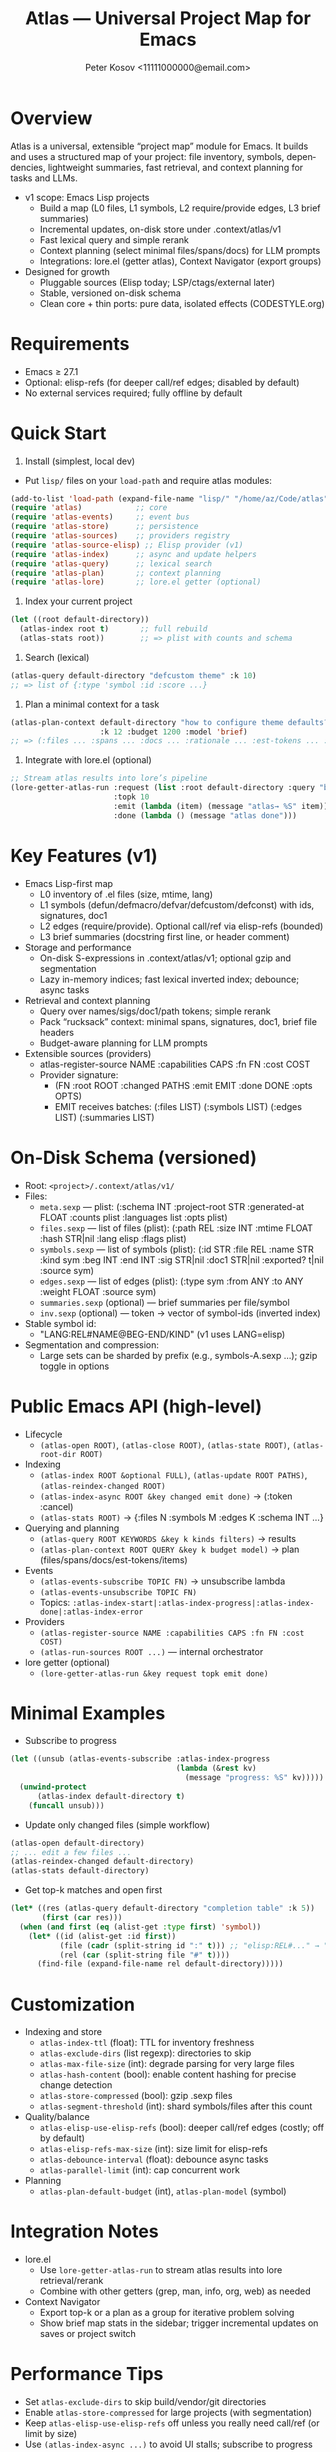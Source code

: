 #+title: Atlas — Universal Project Map for Emacs
#+author: Peter Kosov <11111000000@email.com>
#+language: en
#+startup: show2levels

* Overview
Atlas is a universal, extensible “project map” module for Emacs. It builds and uses a structured map of your project: file inventory, symbols, dependencies, lightweight summaries, fast retrieval, and context planning for tasks and LLMs.

- v1 scope: Emacs Lisp projects
  - Build a map (L0 files, L1 symbols, L2 require/provide edges, L3 brief summaries)
  - Incremental updates, on-disk store under .context/atlas/v1
  - Fast lexical query and simple rerank
  - Context planning (select minimal files/spans/docs) for LLM prompts
  - Integrations: lore.el (getter atlas), Context Navigator (export groups)

- Designed for growth
  - Pluggable sources (Elisp today; LSP/ctags/external later)
  - Stable, versioned on-disk schema
  - Clean core + thin ports: pure data, isolated effects (CODESTYLE.org)

* Requirements
- Emacs ≥ 27.1
- Optional: elisp-refs (for deeper call/ref edges; disabled by default)
- No external services required; fully offline by default

* Quick Start
1) Install (simplest, local dev)
- Put =lisp/= files on your =load-path= and require atlas modules:
#+begin_src emacs-lisp
(add-to-list 'load-path (expand-file-name "lisp/" "/home/az/Code/atlas"))
(require 'atlas)            ;; core
(require 'atlas-events)     ;; event bus
(require 'atlas-store)      ;; persistence
(require 'atlas-sources)    ;; providers registry
(require 'atlas-source-elisp) ;; Elisp provider (v1)
(require 'atlas-index)      ;; async and update helpers
(require 'atlas-query)      ;; lexical search
(require 'atlas-plan)       ;; context planning
(require 'atlas-lore)       ;; lore.el getter (optional)
#+end_src

2) Index your current project
#+begin_src emacs-lisp
(let ((root default-directory))
  (atlas-index root t)       ;; full rebuild
  (atlas-stats root))        ;; => plist with counts and schema
#+end_src

3) Search (lexical)
#+begin_src emacs-lisp
(atlas-query default-directory "defcustom theme" :k 10)
;; => list of {:type 'symbol :id :score ...}
#+end_src

4) Plan a minimal context for a task
#+begin_src emacs-lisp
(atlas-plan-context default-directory "how to configure theme defaults?"
                    :k 12 :budget 1200 :model 'brief)
;; => (:files ... :spans ... :docs ... :rationale ... :est-tokens ... :items ...)
#+end_src

5) Integrate with lore.el (optional)
#+begin_src emacs-lisp
;; Stream atlas results into lore’s pipeline
(lore-getter-atlas-run :request (list :root default-directory :query "buffer save hooks")
                       :topk 10
                       :emit (lambda (item) (message "atlas→ %S" item))
                       :done (lambda () (message "atlas done")))
#+end_src

* Key Features (v1)
- Emacs Lisp-first map
  - L0 inventory of .el files (size, mtime, lang)
  - L1 symbols (defun/defmacro/defvar/defcustom/defconst) with ids, signatures, doc1
  - L2 edges (require/provide). Optional call/ref via elisp-refs (bounded)
  - L3 brief summaries (docstring first line, or header comment)

- Storage and performance
  - On-disk S-expressions in .context/atlas/v1; optional gzip and segmentation
  - Lazy in-memory indices; fast lexical inverted index; debounce; async tasks

- Retrieval and context planning
  - Query over names/sigs/doc1/path tokens; simple rerank
  - Pack “rucksack” context: minimal spans, signatures, doc1, brief file headers
  - Budget-aware planning for LLM prompts

- Extensible sources (providers)
  - atlas-register-source NAME :capabilities CAPS :fn FN :cost COST
  - Provider signature:
    - (FN :root ROOT :changed PATHS :emit EMIT :done DONE :opts OPTS)
    - EMIT receives batches: (:files LIST) (:symbols LIST) (:edges LIST) (:summaries LIST)

* On-Disk Schema (versioned)
- Root: =<project>/.context/atlas/v1/=
- Files:
  - =meta.sexp=    — plist: (:schema INT :project-root STR :generated-at FLOAT :counts plist :languages list :opts plist)
  - =files.sexp=   — list of files (plist): (:path REL :size INT :mtime FLOAT :hash STR|nil :lang elisp :flags plist)
  - =symbols.sexp= — list of symbols (plist): (:id STR :file REL :name STR :kind sym :beg INT :end INT :sig STR|nil :doc1 STR|nil :exported? t|nil :source sym)
  - =edges.sexp=   — list of edges (plist): (:type sym :from ANY :to ANY :weight FLOAT :source sym)
  - =summaries.sexp= (optional) — brief summaries per file/symbol
  - =inv.sexp=     (optional) — token → vector of symbol-ids (inverted index)

- Stable symbol id:
  - "LANG:REL#NAME@BEG-END/KIND" (v1 uses LANG=elisp)

- Segmentation and compression:
  - Large sets can be sharded by prefix (e.g., symbols-A.sexp …); gzip toggle in options

* Public Emacs API (high-level)
- Lifecycle
  - =(atlas-open ROOT)=, =(atlas-close ROOT)=, =(atlas-state ROOT)=, =(atlas-root-dir ROOT)=
- Indexing
  - =(atlas-index ROOT &optional FULL)=, =(atlas-update ROOT PATHS)=, =(atlas-reindex-changed ROOT)=
  - =(atlas-index-async ROOT &key changed emit done)= → (:token :cancel)
  - =(atlas-stats ROOT)= → {:files N :symbols M :edges K :schema INT ...}
- Querying and planning
  - =(atlas-query ROOT KEYWORDS &key k kinds filters)= → results
  - =(atlas-plan-context ROOT QUERY &key k budget model)= → plan (files/spans/docs/est-tokens/items)
- Events
  - =(atlas-events-subscribe TOPIC FN)= → unsubscribe lambda
  - =(atlas-events-unsubscribe TOPIC FN)=
  - Topics: =:atlas-index-start|:atlas-index-progress|:atlas-index-done|:atlas-index-error=
- Providers
  - =(atlas-register-source NAME :capabilities CAPS :fn FN :cost COST)=
  - =(atlas-run-sources ROOT ...)= — internal orchestrator
- lore getter (optional)
  - =(lore-getter-atlas-run &key request topk emit done)=

* Minimal Examples
- Subscribe to progress
#+begin_src emacs-lisp
(let ((unsub (atlas-events-subscribe :atlas-index-progress
                                     (lambda (&rest kv)
                                       (message "progress: %S" kv)))))
  (unwind-protect
      (atlas-index default-directory t)
    (funcall unsub)))
#+end_src

- Update only changed files (simple workflow)
#+begin_src emacs-lisp
(atlas-open default-directory)
;; ... edit a few files ...
(atlas-reindex-changed default-directory)
(atlas-stats default-directory)
#+end_src

- Get top-k matches and open first
#+begin_src emacs-lisp
(let* ((res (atlas-query default-directory "completion table" :k 5))
       (first (car res)))
  (when (and first (eq (alist-get :type first) 'symbol))
    (let* ((id (alist-get :id first))
           (file (cadr (split-string id ":" t))) ;; "elisp:REL#..." → "REL#..."
           (rel (car (split-string file "#" t))))
      (find-file (expand-file-name rel default-directory)))))
#+end_src

* Customization
- Indexing and store
  - =atlas-index-ttl= (float): TTL for inventory freshness
  - =atlas-exclude-dirs= (list regexp): directories to skip
  - =atlas-max-file-size= (int): degrade parsing for very large files
  - =atlas-hash-content= (bool): enable content hashing for precise change detection
  - =atlas-store-compressed= (bool): gzip .sexp files
  - =atlas-segment-threshold= (int): shard symbols/files after this count
- Quality/balance
  - =atlas-elisp-use-elisp-refs= (bool): deeper call/ref edges (costly; off by default)
  - =atlas-elisp-refs-max-size= (int): size limit for elisp-refs
  - =atlas-debounce-interval= (float): debounce async tasks
  - =atlas-parallel-limit= (int): cap concurrent work
- Planning
  - =atlas-plan-default-budget= (int), =atlas-plan-model= (symbol)

* Integration Notes
- lore.el
  - Use =lore-getter-atlas-run= to stream atlas results into lore retrieval/rerank
  - Combine with other getters (grep, man, info, org, web) as needed
- Context Navigator
  - Export top-k or a plan as a group for iterative problem solving
  - Show brief map stats in the sidebar; trigger incremental updates on saves or project switch

* Performance Tips
- Set =atlas-exclude-dirs= to skip build/vendor/git directories
- Enable =atlas-store-compressed= for large projects (with segmentation)
- Keep =atlas-elisp-use-elisp-refs= off unless you really need call/ref (or limit by size)
- Use =(atlas-index-async ...)= to avoid UI stalls; subscribe to progress

* Roadmap
- v1 (Elisp)
  - Storage, indexing, query, planning, lore getter, basic events
- v2 (polyglot)
  - LSP provider (documentSymbol, references, callHierarchy)
  - ctags fallback for quick L1
  - Visualization export (Graphviz/JSON), graph traversal helpers
- v3
  - Summaries pipeline, embeddings (optional), richer rerank, UI explorer

* Privacy and Offline
- No network calls; everything local to the repo
- Stores under =.context/atlas/v1=
- Results and logs avoid leaking content unless explicitly exported

* Contributing
- Follow CODESTYLE.org (“clean core + thin ports”, minimal globals, clear alist schemas)
- Prefer small testable functions; add ERT tests for pure logic
- Document public function contracts and result shapes (alist keys)
- Keep byte-compiler warnings at zero

* Testing
- Load tests and run:
#+begin_src emacs-lisp
(load (expand-file-name "test/test-atlas-events.el" "/home/az/Code/atlas"))
(load (expand-file-name "test/test-atlas-query.el" "/home/az/Code/atlas"))
(ert-run-tests-batch-and-exit)
#+end_src

* FAQ
- Does Atlas send my code anywhere?
  - No. Atlas is offline by default; data lives under =.context/atlas/v1=.
- Can I add other languages?
  - Yes. Register an external source (LSP/ctags/CLI) that emits normalized files/symbols/edges/summaries.
- Can I use Atlas without lore/context-navigator?
  - Yes. Atlas is a standalone library with interactive commands (index, query, stats).

* License
- License file will be added. Until then, treat as “all rights reserved” for local development.

* Links
- Spec: =SPEC.org=
- Style: =CODESTYLE.org=
- Core modules: =lisp/atlas*.el=
#+end_
